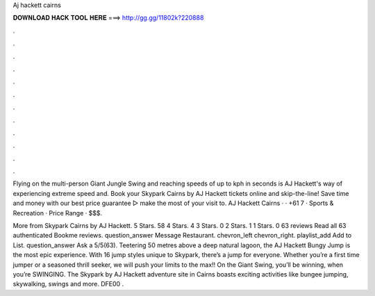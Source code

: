 Aj hackett cairns



𝐃𝐎𝐖𝐍𝐋𝐎𝐀𝐃 𝐇𝐀𝐂𝐊 𝐓𝐎𝐎𝐋 𝐇𝐄𝐑𝐄 ===> http://gg.gg/11802k?220888



.



.



.



.



.



.



.



.



.



.



.



.

Flying on the multi-person Giant Jungle Swing and reaching speeds of up to kph in seconds is AJ Hackett's way of experiencing extreme speed and. Book your Skypark Cairns by AJ Hackett tickets online and skip-the-line! Save time and money with our best price guarantee ▻ make the most of your visit to. AJ Hackett Cairns ·  · +61 7 · Sports & Recreation · Price Range · $$$.

More from Skypark Cairns by AJ Hackett. 5 Stars. 58 4 Stars. 4 3 Stars. 0 2 Stars. 1 1 Stars. 0 63 reviews Read all 63 authenticated Bookme reviews. question_answer Message Restaurant. chevron_left chevron_right. playlist_add Add to List. question_answer Ask a 5/5(63). Teetering 50 metres above a deep natural lagoon, the AJ Hackett Bungy Jump is the most epic experience. With 16 jump styles unique to Skypark, there’s a jump for everyone. Whether you’re a first time jumper or a seasoned thrill seeker, we will push your limits to the max!! On the Giant Swing, you’ll be winning, when you’re SWINGING. The Skypark by AJ Hackett adventure site in Cairns boasts exciting activities like bungee jumping, skywalking, swings and more. DFE00 .
